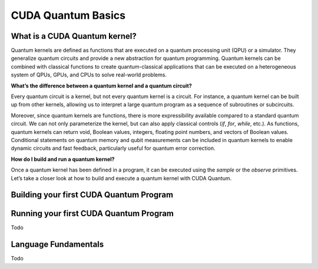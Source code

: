 CUDA Quantum Basics
*******************

.. _cudaq-basics-landing-page:

What is a CUDA Quantum kernel?
-------------------------------

Quantum kernels are defined as functions that are executed on a quantum processing unit (QPU) or
a simulator. They generalize quantum circuits and provide a new abstraction for quantum programming.
Quantum kernels can be combined with classical functions to create quantum-classical applications
that can be executed on a heterogeneous system of QPUs, GPUs, and CPUs to solve real-world problems.

**What’s the difference between a quantum kernel and a quantum circuit?**

Every quantum circuit is a kernel, but not every quantum kernel is a circuit. For instance, a quantum
kernel can be built up from other kernels, allowing us to interpret a large quantum program as a sequence
of subroutines or subcircuits.  

Moreover, since quantum kernels are functions, there is more expressibility available compared to a
standard quantum circuit. We can not only parameterize the kernel, but can also apply classical controls
(`if`, `for`, `while`, etc.). As functions, quantum kernels can return void, Boolean values, integers,
floating point numbers, and vectors of Boolean values. Conditional statements on quantum memory and qubit
measurements can be included in quantum kernels to enable dynamic circuits and fast feedback, particularly
useful for quantum error correction. 

**How do I build and run a quantum kernel?**

Once a quantum kernel has been defined in a program, it can be executed using the `sample` or the `observe` primitives.
Let’s take a closer look at how to build and execute a quantum kernel with CUDA Quantum.


Building your first CUDA Quantum Program
-----------------------------------------

.. tab:: Python

  We can define our quantum kernel as we do any other function in Python, through the use of the
  `@cudaq.kernel` decorator. Let's begin with a simple GHZ-state example, producing a state of
  maximal entanglement amongst an allocated set of qubits. 
  
    .. code-block:: python

        @cudaq.kernel
        def ghz_kernel(qubit_count: int):
            # Allocate our qubits.
            qvector = cudaq.qvector(qubit_count)
            # Place the first qubit in the superposition state.
            h(qvector[0])
            # Loop through the allocated qubits and apply controlled-X,
            # or CNOT, operations between them.
            for (qubit in range(qubit_count - 1)):
                x.ctrl(qvector[qubit], qvector[qubit + 1])
            # Measure the qubits.
            mz(qvector)
            
  This kernel function can accept any number of arguments, allowing for flexibility in the construction
  of the quantum program. In this case, the `qubit_count` argument allows us to dynamically control the
  number of qubits allocated to the kernel. As we will see in further `examples <cuda-quantum-examples>`,
  we could also use these arguments to control various parameters of the gates themselves, such as rotation
  angles.


.. tab:: C++

  We can define our quantum kernel as we do any other typed callable in C++, through the use of the
  `__qpu__` annotation. For the following example, we will define a kernel for a simple GHZ-state as
  a standard free function.
  
    .. code-block:: cpp

      __qpu__ void kernel(int qubit_count) {
        // Allocate our qubits.
        cudaq::qvector qvector(qubit_count);
        // Place the first qubit in the superposition state.
        h(qvector[0]);
        // Loop through the allocated qubits and apply controlled-X,
        // or CNOT, operations between them.
        for (auto qubit : cudaq::range(qubit_count - 1)) {
          x<cudaq::ctrl>(qvector[qubit], qvector[qubit + 1]);
        }
        // Measure the qubits.
        mz(qvector);
      }

  This kernel function can accept any number of arguments, allowing for flexibility in the construction
  of the quantum program. In this case, the `qubit_count` argument allows us to dynamically control the
  number of qubits allocated to the kernel. As we will see in further `examples <cuda-quantum-examples>`,
  we could also use these arguments to control various parameters of the gates themselves, such as rotation
  angles.



Running your first CUDA Quantum Program
----------------------------------------

Todo

Language Fundamentals
----------------------

Todo